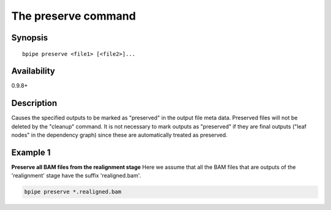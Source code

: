 The preserve command
====================

Synopsis
--------

::

        bpipe preserve <file1> [<file2>]...

Availability
------------

0.9.8+

Description
-----------

Causes the specified outputs to be marked as "preserved" in the output
file meta data. Preserved files will not be deleted by the "cleanup"
command. It is not necessary to mark outputs as "preserved" if they are
final outputs ("leaf nodes" in the dependency graph) since these are
automatically treated as preserved.

Example 1
---------

**Preserve all BAM files from the realignment stage** Here we assume
that all the BAM files that are outputs of the 'realignment' stage have
the suffix 'realigned.bam'.

.. code:: groovy


    bpipe preserve *.realigned.bam

